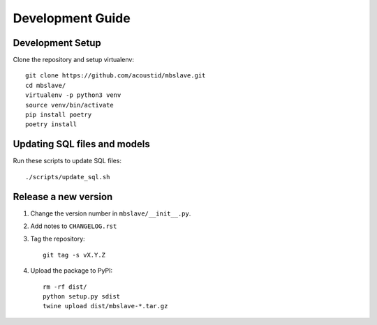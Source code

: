 #################
Development Guide
#################

Development Setup
=================

Clone the repository and setup virtualenv::

    git clone https://github.com/acoustid/mbslave.git
    cd mbslave/
    virtualenv -p python3 venv
    source venv/bin/activate
    pip install poetry
    poetry install

Updating SQL files and models
=============================

Run these scripts to update SQL files::

    ./scripts/update_sql.sh

Release a new version
=====================

1. Change the version number in ``mbslave/__init__.py``.

2. Add notes to ``CHANGELOG.rst``

3. Tag the repository::

    git tag -s vX.Y.Z

4. Upload the package to PyPI::

    rm -rf dist/
    python setup.py sdist
    twine upload dist/mbslave-*.tar.gz
